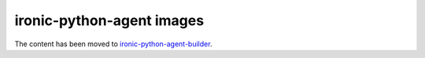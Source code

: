 ironic-python-agent images
==========================

The content has been moved to `ironic-python-agent-builder
<https://docs.openstack.org/ironic-python-agent-builder>`_.
